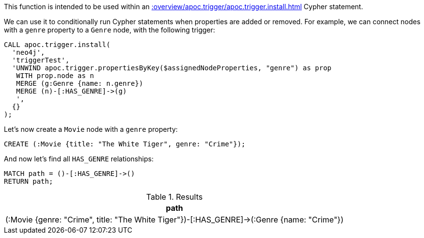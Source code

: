 This function is intended to be used within an xref::overview/apoc.trigger/apoc.trigger.install.adoc[] Cypher statement.

We can use it to conditionally run Cypher statements when properties are added or removed.
For example, we can connect nodes with a `genre` property to a `Genre` node, with the following trigger:

[source,cypher]
----
CALL apoc.trigger.install(
  'neo4j',
  'triggerTest',
  'UNWIND apoc.trigger.propertiesByKey($assignedNodeProperties, "genre") as prop
   WITH prop.node as n
   MERGE (g:Genre {name: n.genre})
   MERGE (n)-[:HAS_GENRE]->(g)
   ',
  {}
);
----

Let's now create a `Movie` node with a `genre` property:

[source,cypher]
----
CREATE (:Movie {title: "The White Tiger", genre: "Crime"});
----

And now let's find all `HAS_GENRE` relationships:

[source,cypher]
----
MATCH path = ()-[:HAS_GENRE]->()
RETURN path;
----

.Results
[opts="header"]
|===
| path
| (:Movie {genre: "Crime", title: "The White Tiger"})-[:HAS_GENRE]->(:Genre {name: "Crime"})

|===
